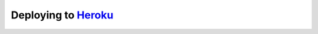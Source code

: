 

Deploying to `Heroku <https://heroku.com/>`__
^^^^^^^^^^^^^^^^^^^^^^^^^^^^^^^^^^^^^^^^^^^^^

|Deploy|

.. |Deploy| image:: https://www.herokucdn.com/deploy/button.svg
    :target: https://heroku.com/deploy
